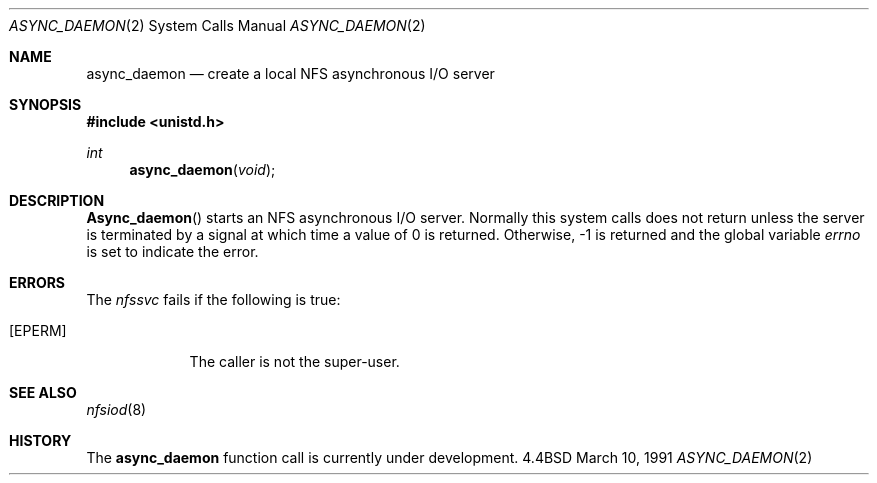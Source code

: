 .\" Copyright (c) 1989 The Regents of the University of California.
.\" All rights reserved.
.\"
.\" Redistribution and use in source and binary forms, with or without
.\" modification, are permitted provided that the following conditions
.\" are met:
.\" 1. Redistributions of source code must retain the above copyright
.\"    notice, this list of conditions and the following disclaimer.
.\" 2. Redistributions in binary form must reproduce the above copyright
.\"    notice, this list of conditions and the following disclaimer in the
.\"    documentation and/or other materials provided with the distribution.
.\" 3. All advertising materials mentioning features or use of this software
.\"    must display the following acknowledgement:
.\"	This product includes software developed by the University of
.\"	California, Berkeley and its contributors.
.\" 4. Neither the name of the University nor the names of its contributors
.\"    may be used to endorse or promote products derived from this software
.\"    without specific prior written permission.
.\"
.\" THIS SOFTWARE IS PROVIDED BY THE REGENTS AND CONTRIBUTORS ``AS IS'' AND
.\" ANY EXPRESS OR IMPLIED WARRANTIES, INCLUDING, BUT NOT LIMITED TO, THE
.\" IMPLIED WARRANTIES OF MERCHANTABILITY AND FITNESS FOR A PARTICULAR PURPOSE
.\" ARE DISCLAIMED.  IN NO EVENT SHALL THE REGENTS OR CONTRIBUTORS BE LIABLE
.\" FOR ANY DIRECT, INDIRECT, INCIDENTAL, SPECIAL, EXEMPLARY, OR CONSEQUENTIAL
.\" DAMAGES (INCLUDING, BUT NOT LIMITED TO, PROCUREMENT OF SUBSTITUTE GOODS
.\" OR SERVICES; LOSS OF USE, DATA, OR PROFITS; OR BUSINESS INTERRUPTION)
.\" HOWEVER CAUSED AND ON ANY THEORY OF LIABILITY, WHETHER IN CONTRACT, STRICT
.\" LIABILITY, OR TORT (INCLUDING NEGLIGENCE OR OTHERWISE) ARISING IN ANY WAY
.\" OUT OF THE USE OF THIS SOFTWARE, EVEN IF ADVISED OF THE POSSIBILITY OF
.\" SUCH DAMAGE.
.\"
.\"     @(#)async_daemon.2	6.3 (Berkeley) 3/10/91
.\"
.Dd March 10, 1991
.Dt ASYNC_DAEMON 2
.Os BSD 4.4
.Sh NAME
.Nm async_daemon
.Nd create a local
.Tn NFS
asynchronous I/O server
.Sh SYNOPSIS
.Fd #include <unistd.h>
.Ft int
.Fn async_daemon void
.Sh DESCRIPTION
.Fn Async_daemon
starts an NFS
asynchronous I/O server.
Normally this system calls does not return unless the server
is terminated by a signal at which time a value of 0 is returned.
Otherwise, -1 is returned and the global variable
.Va errno
is set to indicate the error.
.Sh ERRORS
The
.Em nfssvc
fails if the following is true:
.Bl -tag -width [EPERM]
.It Bq Er EPERM
The caller is not the super-user.
.El
.Sh SEE ALSO
.Xr nfsiod 8
.Sh HISTORY
The
.Nm
function call is currently under development.
